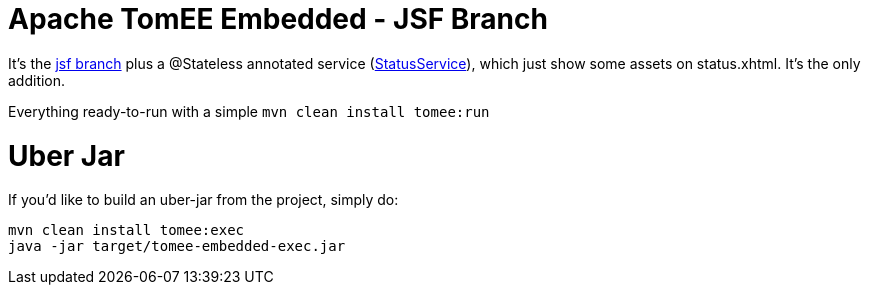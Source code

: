 # Apache TomEE Embedded - JSF Branch

It's the https://github.com/luisfga/tomee-embedded/tree/jsf[jsf branch] plus a @Stateless annotated service (https://github.com/luisfga/tomee-embedded/blob/ejb-lite/src/main/java/br/com/luisfga/service/StatusService.java[StatusService]), which just show some assets on status.xhtml. It's the only addition.

Everything ready-to-run with a simple `mvn clean install tomee:run`

# Uber Jar

If you'd like to build an uber-jar from the project, simply do:

----
mvn clean install tomee:exec
java -jar target/tomee-embedded-exec.jar
----
